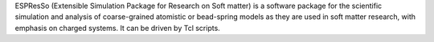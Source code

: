 .. title: ESPResSo
.. slug: espresso
.. date: 2013-03-04
.. tags: Molecular Dynamics, Mesoscopic Modeling, GPL, C
.. link: http://espressomd.org
.. category: Open Source
.. type: text open_source
.. comments: 

ESPResSo (Extensible Simulation Package for Research on Soft matter) is a software package for the scientific simulation and analysis of coarse-grained atomistic or bead-spring models as they are used in soft matter research, with emphasis on charged systems. It can be driven by Tcl scripts.
